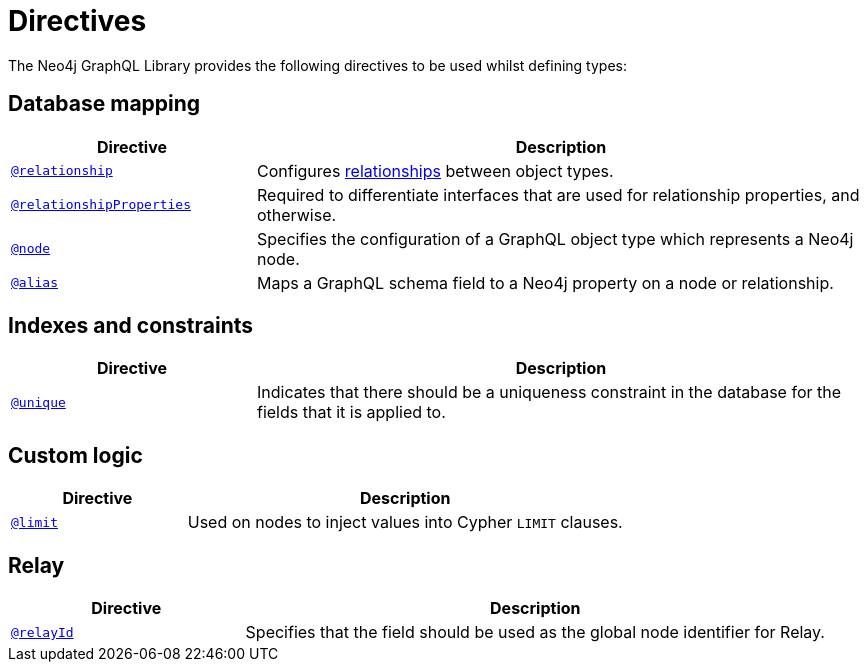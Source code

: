 [[directives]]
= Directives
:description: This page lists all directives available in the Neo4j GraphQL Library.

The Neo4j GraphQL Library provides the following directives to be used whilst defining types:

== Database mapping

[cols="2,5"]
|===
| Directive | Description

| xref::/directives/database-mapping.adoc#_relationship[`@relationship`]
| Configures xref::/types/relationships.adoc[relationships] between object types.

| xref::/directives/database-mapping.adoc#_relationship_properties[`@relationshipProperties`]
a| Required to differentiate interfaces that are used for relationship properties, and otherwise.

| xref::/directives/database-mapping.adoc#type-definitions-node[`@node`]
| Specifies the configuration of a GraphQL object type which represents a Neo4j node.

| xref::/directives/database-mapping.adoc#type-definitions-alias[`@alias`]
| Maps a GraphQL schema field to a Neo4j property on a node or relationship.

|===

== Indexes and constraints

[cols="2,5"]
|===
| Directive | Description

| xref::/directives/indexes-and-constraints.adoc#type-definitions-constraints-unique[`@unique`]
| Indicates that there should be a uniqueness constraint in the database for the fields that it is applied to.

|===

== Custom logic

[cols="2,5"]
|===
| Directive | Description

| xref::/directives/custom-logic.adoc#_limit[`@limit`]
| Used on nodes to inject values into Cypher `LIMIT` clauses.

|===


== Relay

[cols="2,5"]
|===
| Directive | Description

| xref:/integrations/relay-compatibility.adoc[`@relayId`]
| Specifies that the field should be used as the global node identifier for Relay.

|===
